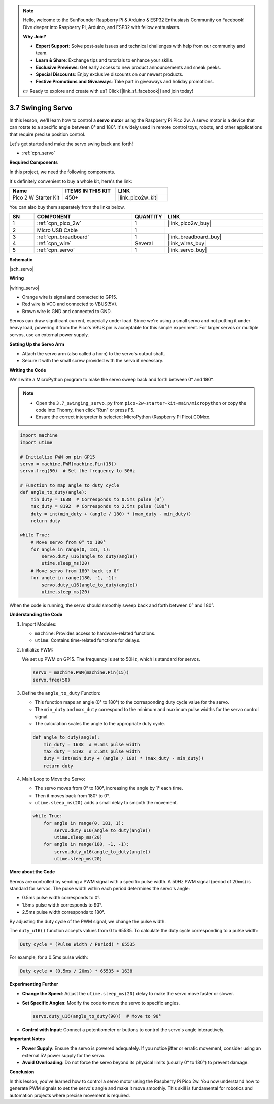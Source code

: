 .. note::

    Hello, welcome to the SunFounder Raspberry Pi & Arduino & ESP32 Enthusiasts Community on Facebook! Dive deeper into Raspberry Pi, Arduino, and ESP32 with fellow enthusiasts.

    **Why Join?**

    - **Expert Support**: Solve post-sale issues and technical challenges with help from our community and team.
    - **Learn & Share**: Exchange tips and tutorials to enhance your skills.
    - **Exclusive Previews**: Get early access to new product announcements and sneak peeks.
    - **Special Discounts**: Enjoy exclusive discounts on our newest products.
    - **Festive Promotions and Giveaways**: Take part in giveaways and holiday promotions.

    👉 Ready to explore and create with us? Click [|link_sf_facebook|] and join today!

.. _py_servo:

3.7 Swinging Servo
===================

In this lesson, we'll learn how to control a **servo motor** using the Raspberry Pi Pico 2w. A servo motor is a device that can rotate to a specific angle between 0° and 180°. It's widely used in remote control toys, robots, and other applications that require precise position control.

Let's get started and make the servo swing back and forth!

* :ref:`cpn_servo`

**Required Components**

In this project, we need the following components. 

It's definitely convenient to buy a whole kit, here's the link: 

.. list-table::
    :widths: 20 20 20
    :header-rows: 1

    *   - Name	
        - ITEMS IN THIS KIT
        - LINK
    *   - Pico 2 W Starter Kit	
        - 450+
        - |link_pico2w_kit|

You can also buy them separately from the links below.

.. list-table::
    :widths: 5 20 5 20
    :header-rows: 1

    *   - SN
        - COMPONENT	
        - QUANTITY
        - LINK

    *   - 1
        - :ref:`cpn_pico_2w`
        - 1
        - |link_pico2w_buy|
    *   - 2
        - Micro USB Cable
        - 1
        - 
    *   - 3
        - :ref:`cpn_breadboard`
        - 1
        - |link_breadboard_buy|
    *   - 4
        - :ref:`cpn_wire`
        - Several
        - |link_wires_buy|
    *   - 5
        - :ref:`cpn_servo`
        - 1
        - |link_servo_buy|


**Schematic**

|sch_servo|

**Wiring**

|wiring_servo|

* Orange wire is signal and connected to GP15.
* Red wire is VCC and connected to VBUS(5V).
* Brown wire is GND and connected to GND.

Servos can draw significant current, especially under load. Since we're using a small servo and not putting it under heavy load, powering it from the Pico's VBUS pin is acceptable for this simple experiment. For larger servos or multiple servos, use an external power supply.

**Setting Up the Servo Arm**

* Attach the servo arm (also called a horn) to the servo's output shaft.
* Secure it with the small screw provided with the servo if necessary.


.. 1. Press the Servo Arm into the Servo output shaft. If necessary, fix it with screws.
.. #. Connect **VBUS** (not 3V3) and GND of Pico 2W to the power bus of the breadboard.
.. #. Connect the red lead of the servo to the positive power bus with a jumper.
.. #. Connect the yellow lead of the servo to the GP15 pin with a jumper wire.
.. #. Connect the brawn lead of the servo to the negative power bus with a jumper wire.

**Writing the Code**

We'll write a MicroPython program to make the servo sweep back and forth between 0° and 180°.

.. note::

    * Open the ``3.7_swinging_servo.py`` from ``pico-2w-starter-kit-main/micropython`` or copy the code into Thonny, then click "Run" or press F5.
    * Ensure the correct interpreter is selected: MicroPython (Raspberry Pi Pico).COMxx. 
    

.. code-block:: python

    import machine
    import utime

    # Initialize PWM on pin GP15
    servo = machine.PWM(machine.Pin(15))
    servo.freq(50)  # Set the frequency to 50Hz

    # Function to map angle to duty cycle
    def angle_to_duty(angle):
        min_duty = 1638  # Corresponds to 0.5ms pulse (0°)
        max_duty = 8192  # Corresponds to 2.5ms pulse (180°)
        duty = int(min_duty + (angle / 180) * (max_duty - min_duty))
        return duty

    while True:
        # Move servo from 0° to 180°
        for angle in range(0, 181, 1):
            servo.duty_u16(angle_to_duty(angle))
            utime.sleep_ms(20)
        # Move servo from 180° back to 0°
        for angle in range(180, -1, -1):
            servo.duty_u16(angle_to_duty(angle))
            utime.sleep_ms(20)

When the code is running, the servo should smoothly sweep back and forth between 0° and 180°.


**Understanding the Code**

#. Import Modules:

   * ``machine``: Provides access to hardware-related functions.
   * ``utime``: Contains time-related functions for delays.

#. Initialize PWM:

   We set up PWM on GP15.
   The frequency is set to 50Hz, which is standard for servos.

   .. code-block:: python

      servo = machine.PWM(machine.Pin(15))
      servo.freq(50)

#. Define the ``angle_to_duty`` Function:

   * This function maps an angle (0° to 180°) to the corresponding duty cycle value for the servo.
   * The ``min_duty`` and ``max_duty`` correspond to the minimum and maximum pulse widths for the servo control signal.
   * The calculation scales the angle to the appropriate duty cycle.

   .. code-block:: python

      def angle_to_duty(angle):
          min_duty = 1638  # 0.5ms pulse width
          max_duty = 8192  # 2.5ms pulse width
          duty = int(min_duty + (angle / 180) * (max_duty - min_duty))
          return duty
    
#. Main Loop to Move the Servo:

   * The servo moves from 0° to 180°, increasing the angle by 1° each time.
   * Then it moves back from 180° to 0°.
   * ``utime.sleep_ms(20)`` adds a small delay to smooth the movement.

   .. code-block:: python

      while True:
          for angle in range(0, 181, 1):
              servo.duty_u16(angle_to_duty(angle))
              utime.sleep_ms(20)
          for angle in range(180, -1, -1):
              servo.duty_u16(angle_to_duty(angle))
              utime.sleep_ms(20)

**More about the Code**

Servos are controlled by sending a PWM signal with a specific pulse width.
A 50Hz PWM signal (period of 20ms) is standard for servos.
The pulse width within each period determines the servo's angle:

* 0.5ms pulse width corresponds to 0°.
* 1.5ms pulse width corresponds to 90°.
* 2.5ms pulse width corresponds to 180°.

By adjusting the duty cycle of the PWM signal, we change the pulse width.

The ``duty_u16()`` function accepts values from 0 to 65535.
To calculate the duty cycle corresponding to a pulse width:

.. code-block::

  Duty cycle = (Pulse Width / Period) * 65535

For example, for a 0.5ms pulse width:

.. code-block::

  Duty cycle = (0.5ms / 20ms) * 65535 ≈ 1638

**Experimenting Further**

* **Change the Speed**: Adjust the ``utime.sleep_ms(20)`` delay to make the servo move faster or slower.
* **Set Specific Angles**: Modify the code to move the servo to specific angles.

  .. code-block:: python

    servo.duty_u16(angle_to_duty(90))  # Move to 90°

* **Control with Input**: Connect a potentiometer or buttons to control the servo's angle interactively.

**Important Notes**

* **Power Supply**: Ensure the servo is powered adequately. If you notice jitter or erratic movement, consider using an external 5V power supply for the servo.
* **Avoid Overloading**: Do not force the servo beyond its physical limits (usually 0° to 180°) to prevent damage.

**Conclusion**

In this lesson, you've learned how to control a servo motor using the Raspberry Pi Pico 2w. You now understand how to generate PWM signals to set the servo's angle and make it move smoothly. This skill is fundamental for robotics and automation projects where precise movement is required.

